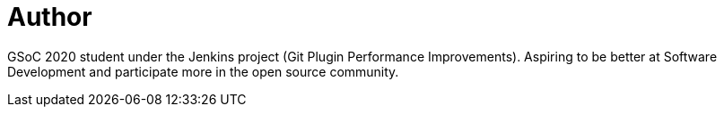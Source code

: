 = Author
:page-author_name: Rishabh Budhouliya
:page-github: rishabhBudhouliya
:page-authoravatar: ../../images/images/avatars/rishabhBudhouliya.jpg



GSoC 2020 student under the Jenkins project (Git Plugin Performance Improvements). Aspiring to be better at Software Development and participate more in the open source community.